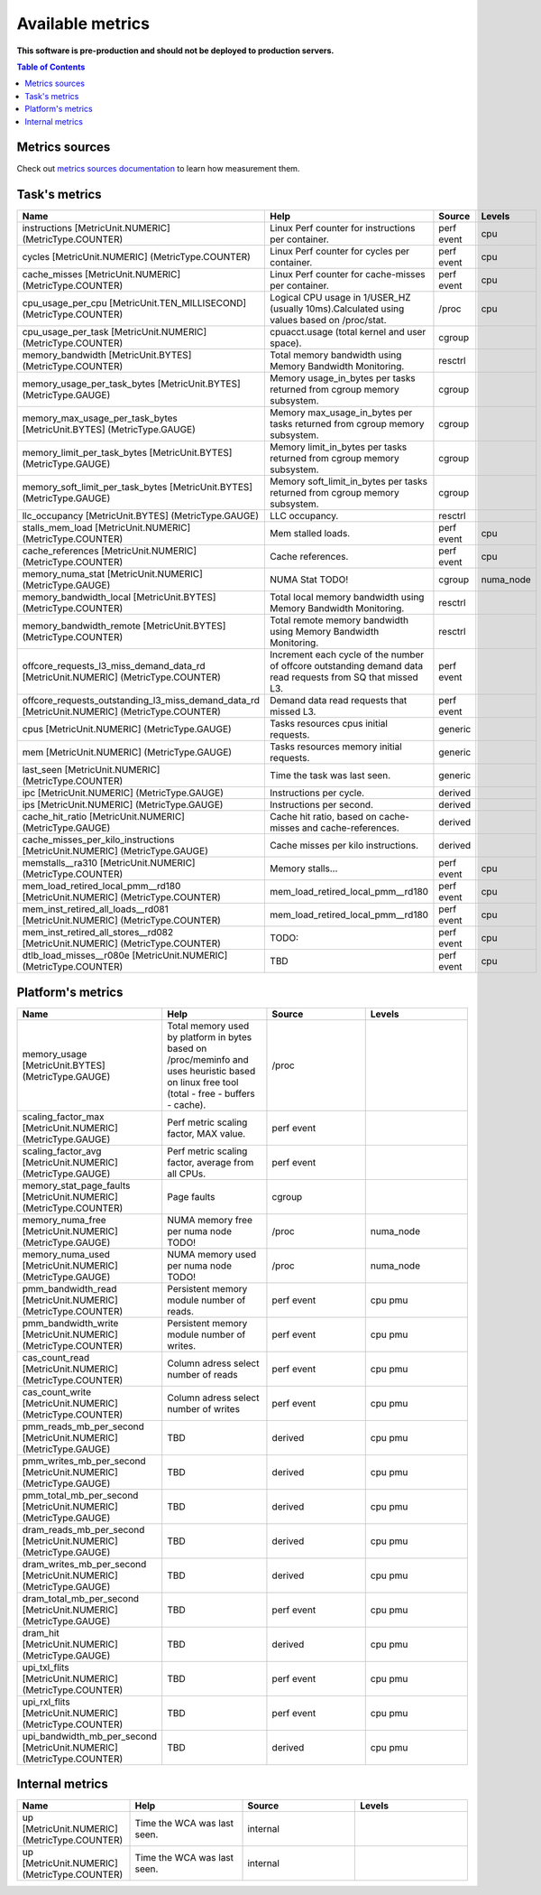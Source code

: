 
================================
Available metrics
================================

**This software is pre-production and should not be deployed to production servers.**

.. contents:: Table of Contents


Metrics sources
===============

Check out `metrics sources documentation <metrics_sources.rst>`_  to learn how measurement them.

Task's metrics
==============

.. csv-table::
	:header: "Name", "Help", "Source", "Levels"
	:widths: 5, 5, 5, 5 

	"instructions [MetricUnit.NUMERIC] (MetricType.COUNTER)", "Linux Perf counter for instructions per container.", "perf event", "cpu"
	"cycles [MetricUnit.NUMERIC] (MetricType.COUNTER)", "Linux Perf counter for cycles per container.", "perf event", "cpu"
	"cache_misses [MetricUnit.NUMERIC] (MetricType.COUNTER)", "Linux Perf counter for cache-misses per container.", "perf event", "cpu"
	"cpu_usage_per_cpu [MetricUnit.TEN_MILLISECOND] (MetricType.COUNTER)", "Logical CPU usage in 1/USER_HZ (usually 10ms).Calculated using values based on /proc/stat.", "/proc", "cpu"
	"cpu_usage_per_task [MetricUnit.NUMERIC] (MetricType.COUNTER)", "cpuacct.usage (total kernel and user space).", "cgroup", ""
	"memory_bandwidth [MetricUnit.BYTES] (MetricType.COUNTER)", "Total memory bandwidth using Memory Bandwidth Monitoring.", "resctrl", ""
	"memory_usage_per_task_bytes [MetricUnit.BYTES] (MetricType.GAUGE)", "Memory usage_in_bytes per tasks returned from cgroup memory subsystem.", "cgroup", ""
	"memory_max_usage_per_task_bytes [MetricUnit.BYTES] (MetricType.GAUGE)", "Memory max_usage_in_bytes per tasks returned from cgroup memory subsystem.", "cgroup", ""
	"memory_limit_per_task_bytes [MetricUnit.BYTES] (MetricType.GAUGE)", "Memory limit_in_bytes per tasks returned from cgroup memory subsystem.", "cgroup", ""
	"memory_soft_limit_per_task_bytes [MetricUnit.BYTES] (MetricType.GAUGE)", "Memory soft_limit_in_bytes per tasks returned from cgroup memory subsystem.", "cgroup", ""
	"llc_occupancy [MetricUnit.BYTES] (MetricType.GAUGE)", "LLC occupancy.", "resctrl", ""
	"stalls_mem_load [MetricUnit.NUMERIC] (MetricType.COUNTER)", "Mem stalled loads.", "perf event", "cpu"
	"cache_references [MetricUnit.NUMERIC] (MetricType.COUNTER)", "Cache references.", "perf event", "cpu"
	"memory_numa_stat [MetricUnit.NUMERIC] (MetricType.GAUGE)", "NUMA Stat TODO!", "cgroup", "numa_node"
	"memory_bandwidth_local [MetricUnit.BYTES] (MetricType.COUNTER)", "Total local memory bandwidth using Memory Bandwidth Monitoring.", "resctrl", ""
	"memory_bandwidth_remote [MetricUnit.BYTES] (MetricType.COUNTER)", "Total remote memory bandwidth using Memory Bandwidth Monitoring.", "resctrl", ""
	"offcore_requests_l3_miss_demand_data_rd [MetricUnit.NUMERIC] (MetricType.COUNTER)", "Increment each cycle of the number of offcore outstanding demand data read requests from SQ that missed L3.", "perf event", ""
	"offcore_requests_outstanding_l3_miss_demand_data_rd [MetricUnit.NUMERIC] (MetricType.COUNTER)", "Demand data read requests that missed L3.", "perf event", ""
	"cpus [MetricUnit.NUMERIC] (MetricType.GAUGE)", "Tasks resources cpus initial requests.", "generic", ""
	"mem [MetricUnit.NUMERIC] (MetricType.GAUGE)", "Tasks resources memory initial requests.", "generic", ""
	"last_seen [MetricUnit.NUMERIC] (MetricType.COUNTER)", "Time the task was last seen.", "generic", ""
	"ipc [MetricUnit.NUMERIC] (MetricType.GAUGE)", "Instructions per cycle.", "derived", ""
	"ips [MetricUnit.NUMERIC] (MetricType.GAUGE)", "Instructions per second.", "derived", ""
	"cache_hit_ratio [MetricUnit.NUMERIC] (MetricType.GAUGE)", "Cache hit ratio, based on cache-misses and cache-references.", "derived", ""
	"cache_misses_per_kilo_instructions [MetricUnit.NUMERIC] (MetricType.GAUGE)", "Cache misses per kilo instructions.", "derived", ""
	"memstalls__ra310 [MetricUnit.NUMERIC] (MetricType.COUNTER)", "Memory stalls...", "perf event", "cpu"
	"mem_load_retired_local_pmm__rd180 [MetricUnit.NUMERIC] (MetricType.COUNTER)", "mem_load_retired_local_pmm__rd180", "perf event", "cpu"
	"mem_inst_retired_all_loads__rd081 [MetricUnit.NUMERIC] (MetricType.COUNTER)", "mem_load_retired_local_pmm__rd180", "perf event", "cpu"
	"mem_inst_retired_all_stores__rd082 [MetricUnit.NUMERIC] (MetricType.COUNTER)", "TODO:", "perf event", "cpu"
	"dtlb_load_misses__r080e [MetricUnit.NUMERIC] (MetricType.COUNTER)", "TBD", "perf event", "cpu"



Platform's metrics
==================

.. csv-table::
	:header: "Name", "Help", "Source", "Levels"
	:widths: 5, 5, 5, 5 

	"memory_usage [MetricUnit.BYTES] (MetricType.GAUGE)", "Total memory used by platform in bytes based on /proc/meminfo and uses heuristic based on linux free tool (total - free - buffers - cache).", "/proc", ""
	"scaling_factor_max [MetricUnit.NUMERIC] (MetricType.GAUGE)", "Perf metric scaling factor, MAX value.", "perf event", ""
	"scaling_factor_avg [MetricUnit.NUMERIC] (MetricType.GAUGE)", "Perf metric scaling factor, average from all CPUs.", "perf event", ""
	"memory_stat_page_faults [MetricUnit.NUMERIC] (MetricType.COUNTER)", "Page faults", "cgroup", ""
	"memory_numa_free [MetricUnit.NUMERIC] (MetricType.GAUGE)", "NUMA memory free per numa node TODO!", "/proc", "numa_node"
	"memory_numa_used [MetricUnit.NUMERIC] (MetricType.GAUGE)", "NUMA memory used per numa node TODO!", "/proc", "numa_node"
	"pmm_bandwidth_read [MetricUnit.NUMERIC] (MetricType.COUNTER)", "Persistent memory module number of reads.", "perf event", "cpu pmu"
	"pmm_bandwidth_write [MetricUnit.NUMERIC] (MetricType.COUNTER)", "Persistent memory module number of writes.", "perf event", "cpu pmu"
	"cas_count_read [MetricUnit.NUMERIC] (MetricType.COUNTER)", "Column adress select number of reads", "perf event", "cpu pmu"
	"cas_count_write [MetricUnit.NUMERIC] (MetricType.COUNTER)", "Column adress select number of writes", "perf event", "cpu pmu"
	"pmm_reads_mb_per_second [MetricUnit.NUMERIC] (MetricType.GAUGE)", "TBD", "derived", "cpu pmu"
	"pmm_writes_mb_per_second [MetricUnit.NUMERIC] (MetricType.GAUGE)", "TBD", "derived", "cpu pmu"
	"pmm_total_mb_per_second [MetricUnit.NUMERIC] (MetricType.GAUGE)", "TBD", "derived", "cpu pmu"
	"dram_reads_mb_per_second [MetricUnit.NUMERIC] (MetricType.GAUGE)", "TBD", "derived", "cpu pmu"
	"dram_writes_mb_per_second [MetricUnit.NUMERIC] (MetricType.GAUGE)", "TBD", "derived", "cpu pmu"
	"dram_total_mb_per_second [MetricUnit.NUMERIC] (MetricType.GAUGE)", "TBD", "perf event", "cpu pmu"
	"dram_hit [MetricUnit.NUMERIC] (MetricType.GAUGE)", "TBD", "derived", "cpu pmu"
	"upi_txl_flits [MetricUnit.NUMERIC] (MetricType.COUNTER)", "TBD", "perf event", "cpu pmu"
	"upi_rxl_flits [MetricUnit.NUMERIC] (MetricType.COUNTER)", "TBD", "perf event", "cpu pmu"
	"upi_bandwidth_mb_per_second [MetricUnit.NUMERIC] (MetricType.COUNTER)", "TBD", "derived", "cpu pmu"



Internal metrics
================

.. csv-table::
	:header: "Name", "Help", "Source", "Levels"
	:widths: 5, 5, 5, 5 

	"up [MetricUnit.NUMERIC] (MetricType.COUNTER)", "Time the WCA was last seen.", "internal", ""
	"up [MetricUnit.NUMERIC] (MetricType.COUNTER)", "Time the WCA was last seen.", "internal", ""

